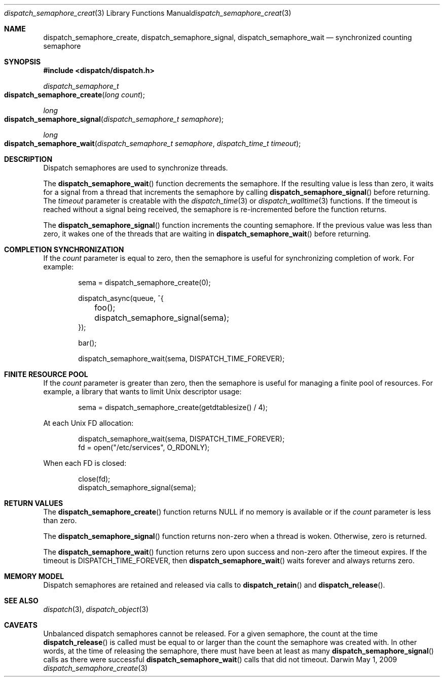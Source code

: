 .\" Copyright (c) 2008-2012 Apple Inc. All rights reserved.
.Dd May 1, 2009
.Dt dispatch_semaphore_create 3
.Os Darwin
.Sh NAME
.Nm dispatch_semaphore_create ,
.Nm dispatch_semaphore_signal ,
.Nm dispatch_semaphore_wait
.Nd synchronized counting semaphore
.Sh SYNOPSIS
.Fd #include <dispatch/dispatch.h>
.Ft dispatch_semaphore_t
.Fo dispatch_semaphore_create
.Fa "long count"
.Fc
.Ft long
.Fo dispatch_semaphore_signal
.Fa "dispatch_semaphore_t semaphore"
.Fc
.Ft long
.Fo dispatch_semaphore_wait
.Fa "dispatch_semaphore_t semaphore" "dispatch_time_t timeout"
.Fc
.Sh DESCRIPTION
Dispatch semaphores are used to synchronize threads.
.Pp
The
.Fn dispatch_semaphore_wait
function decrements the semaphore.
If the resulting value is less than zero, it waits for a signal from a thread
that increments the semaphore by calling
.Fn dispatch_semaphore_signal
before returning.
The
.Fa timeout
parameter is creatable with the
.Xr dispatch_time 3
or
.Xr dispatch_walltime 3
functions.
If the timeout is reached without a signal being received, the semaphore is
re-incremented before the function returns.
.Pp
The
.Fn dispatch_semaphore_signal
function increments the counting semaphore.
If the previous value was less than zero, it wakes one of the threads that are
waiting in
.Fn dispatch_semaphore_wait
before returning.
.Sh COMPLETION SYNCHRONIZATION
If the
.Fa count
parameter is equal to zero, then the semaphore is useful for synchronizing
completion of work.
For example:
.Bd -literal -offset indent
sema = dispatch_semaphore_create(0);

dispatch_async(queue, ^{
	foo();
	dispatch_semaphore_signal(sema);
});

bar();

dispatch_semaphore_wait(sema, DISPATCH_TIME_FOREVER);
.Ed
.Sh FINITE RESOURCE POOL
If the
.Fa count
parameter is greater than zero, then the semaphore is useful for managing a
finite pool of resources.
For example, a library that wants to limit Unix descriptor usage:
.Bd -literal -offset indent
sema = dispatch_semaphore_create(getdtablesize() / 4);
.Ed
.Pp
At each Unix FD allocation:
.Bd -literal -offset indent
dispatch_semaphore_wait(sema, DISPATCH_TIME_FOREVER);
fd = open("/etc/services", O_RDONLY);
.Ed
.Pp
When each FD is closed:
.Bd -literal -offset indent
close(fd);
dispatch_semaphore_signal(sema);
.Ed
.Sh RETURN VALUES
The
.Fn dispatch_semaphore_create
function returns NULL if no memory is available or if the
.Fa count
parameter is less than zero.
.Pp
The
.Fn dispatch_semaphore_signal
function returns non-zero when a thread is woken.
Otherwise, zero is returned.
.Pp
The
.Fn dispatch_semaphore_wait
function returns zero upon success and non-zero after the timeout expires.
If the timeout is DISPATCH_TIME_FOREVER, then
.Fn dispatch_semaphore_wait
waits forever and always returns zero.
.Sh MEMORY MODEL
Dispatch semaphores are retained and released via calls to
.Fn dispatch_retain
and
.Fn dispatch_release .
.Sh SEE ALSO
.Xr dispatch 3 ,
.Xr dispatch_object 3
.Sh CAVEATS
Unbalanced dispatch semaphores cannot be released.
For a given semaphore, the count at the time
.Fn dispatch_release
is called must be equal to or larger than the
count the semaphore was created with.
In other words, at the time of releasing the semaphore, there must have been at
least as many
.Fn dispatch_semaphore_signal
calls as there were successful
.Fn dispatch_semaphore_wait
calls that did not timeout.
